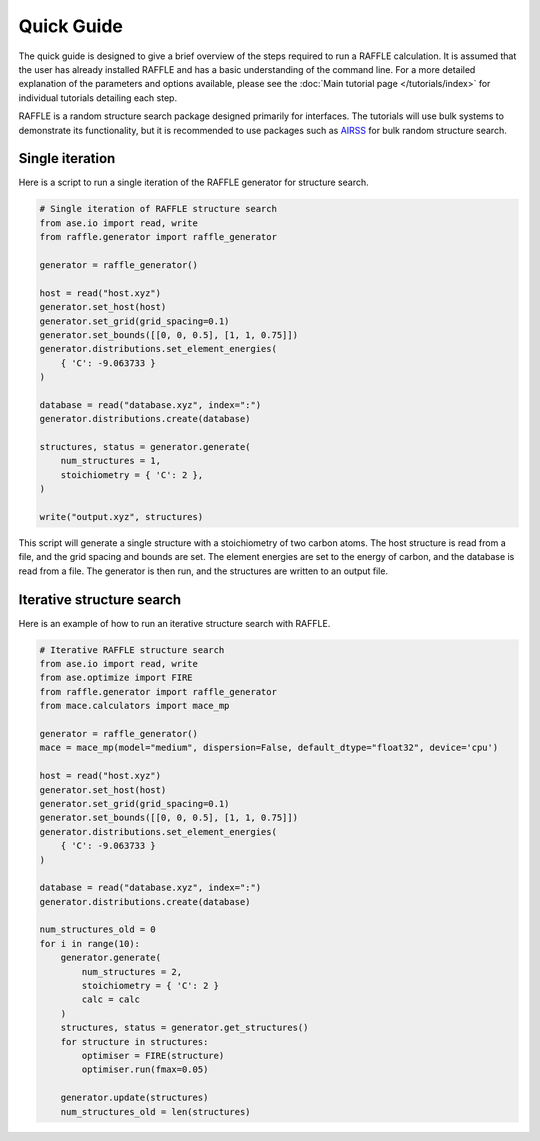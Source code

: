 .. quick_guide:

===========
Quick Guide
===========


The quick guide is designed to give a brief overview of the steps required to run a RAFFLE calculation.
It is assumed that the user has already installed RAFFLE and has a basic understanding of the command line.
For a more detailed explanation of the parameters and options available, please see the :doc:`Main tutorial page </tutorials/index>` for individual tutorials detailing each step.


RAFFLE is a random structure search package designed primarily for interfaces.
The tutorials will use bulk systems to demonstrate its functionality, but it is recommended to use packages such as `AIRSS <https://airss-docs.github.io>`_ for bulk random structure search.


Single iteration
----------------

Here is a script to run a single iteration of the RAFFLE generator for structure search.

.. code-block:: python

    # Single iteration of RAFFLE structure search
    from ase.io import read, write
    from raffle.generator import raffle_generator

    generator = raffle_generator()

    host = read("host.xyz")
    generator.set_host(host)
    generator.set_grid(grid_spacing=0.1)
    generator.set_bounds([[0, 0, 0.5], [1, 1, 0.75]])
    generator.distributions.set_element_energies(
        { 'C': -9.063733 }
    )

    database = read("database.xyz", index=":")
    generator.distributions.create(database)

    structures, status = generator.generate(
        num_structures = 1,
        stoichiometry = { 'C': 2 },
    )

    write("output.xyz", structures)

This script will generate a single structure with a stoichiometry of two carbon atoms.
The host structure is read from a file, and the grid spacing and bounds are set.
The element energies are set to the energy of carbon, and the database is read from a file.
The generator is then run, and the structures are written to an output file.


Iterative structure search
--------------------------

Here is an example of how to run an iterative structure search with RAFFLE.

.. code-block:: python

    # Iterative RAFFLE structure search
    from ase.io import read, write
    from ase.optimize import FIRE
    from raffle.generator import raffle_generator
    from mace.calculators import mace_mp

    generator = raffle_generator()
    mace = mace_mp(model="medium", dispersion=False, default_dtype="float32", device='cpu')

    host = read("host.xyz")
    generator.set_host(host)
    generator.set_grid(grid_spacing=0.1)
    generator.set_bounds([[0, 0, 0.5], [1, 1, 0.75]])
    generator.distributions.set_element_energies(
        { 'C': -9.063733 }
    )

    database = read("database.xyz", index=":")
    generator.distributions.create(database)

    num_structures_old = 0
    for i in range(10):
        generator.generate(
            num_structures = 2,
            stoichiometry = { 'C': 2 }
            calc = calc
        )
        structures, status = generator.get_structures()
        for structure in structures:
            optimiser = FIRE(structure)
            optimiser.run(fmax=0.05)

        generator.update(structures)
        num_structures_old = len(structures)
